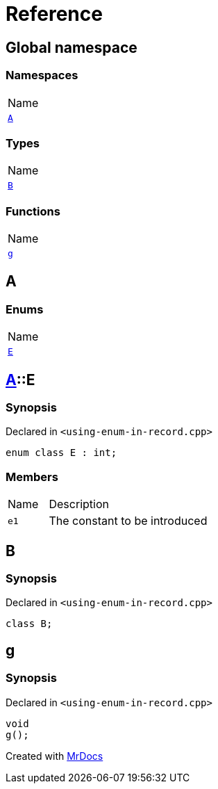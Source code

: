 = Reference
:mrdocs:

[#index]
== Global namespace

=== Namespaces

[cols=1]
|===
| Name
| link:#A[`A`] 
|===

=== Types

[cols=1]
|===
| Name
| link:#B[`B`] 
|===

=== Functions

[cols=1]
|===
| Name
| link:#g[`g`] 
|===

[#A]
== A

=== Enums

[cols=1]
|===
| Name
| link:#A-E[`E`] 
|===

[#A-E]
== link:#A[A]::E

=== Synopsis

Declared in `&lt;using&hyphen;enum&hyphen;in&hyphen;record&period;cpp&gt;`

[source,cpp,subs="verbatim,replacements,macros,-callouts"]
----
enum class E : int;
----

=== Members

[cols="1,4"]
|===
| Name| Description
| `e1` 
| The constant to be introduced
|===

[#B]
== B

=== Synopsis

Declared in `&lt;using&hyphen;enum&hyphen;in&hyphen;record&period;cpp&gt;`

[source,cpp,subs="verbatim,replacements,macros,-callouts"]
----
class B;
----

[#g]
== g

=== Synopsis

Declared in `&lt;using&hyphen;enum&hyphen;in&hyphen;record&period;cpp&gt;`

[source,cpp,subs="verbatim,replacements,macros,-callouts"]
----
void
g();
----


[.small]#Created with https://www.mrdocs.com[MrDocs]#
